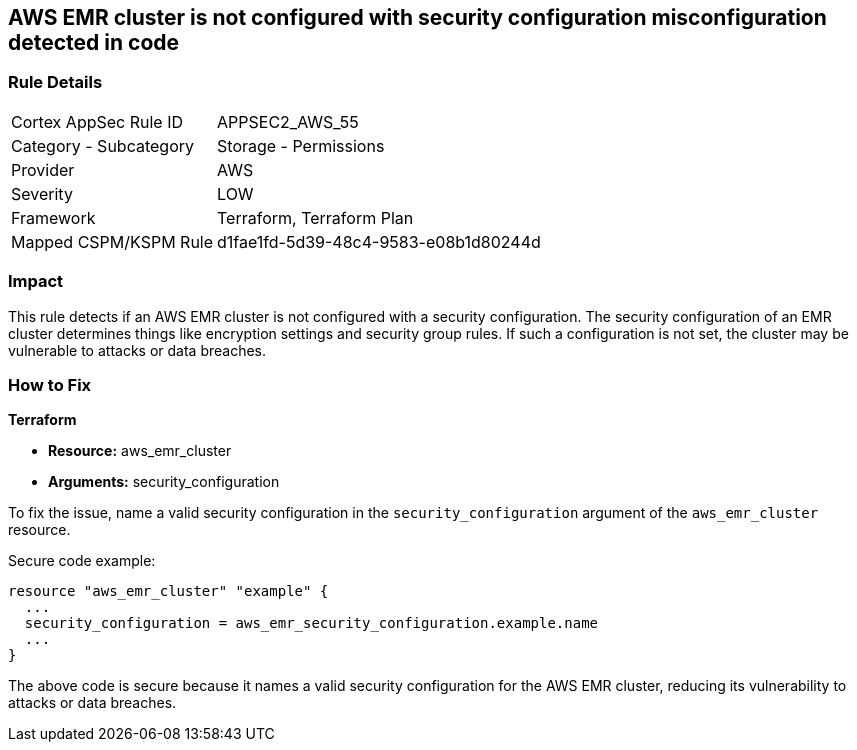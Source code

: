 == AWS EMR cluster is not configured with security configuration misconfiguration detected in code

=== Rule Details

[cols="1,2"]
|===
|Cortex AppSec Rule ID |APPSEC2_AWS_55
|Category - Subcategory |Storage - Permissions
|Provider |AWS
|Severity |LOW
|Framework |Terraform, Terraform Plan
|Mapped CSPM/KSPM Rule |d1fae1fd-5d39-48c4-9583-e08b1d80244d
|===


=== Impact
This rule detects if an AWS EMR cluster is not configured with a security configuration. The security configuration of an EMR cluster determines things like encryption settings and security group rules. If such a configuration is not set, the cluster may be vulnerable to attacks or data breaches. 

=== How to Fix

*Terraform*

* *Resource:* aws_emr_cluster
* *Arguments:* security_configuration

To fix the issue, name a valid security configuration in the `security_configuration` argument of the `aws_emr_cluster` resource. 

Secure code example:

[source,go]
----
resource "aws_emr_cluster" "example" {
  ...
  security_configuration = aws_emr_security_configuration.example.name
  ...
}
----

The above code is secure because it names a valid security configuration for the AWS EMR cluster, reducing its vulnerability to attacks or data breaches.